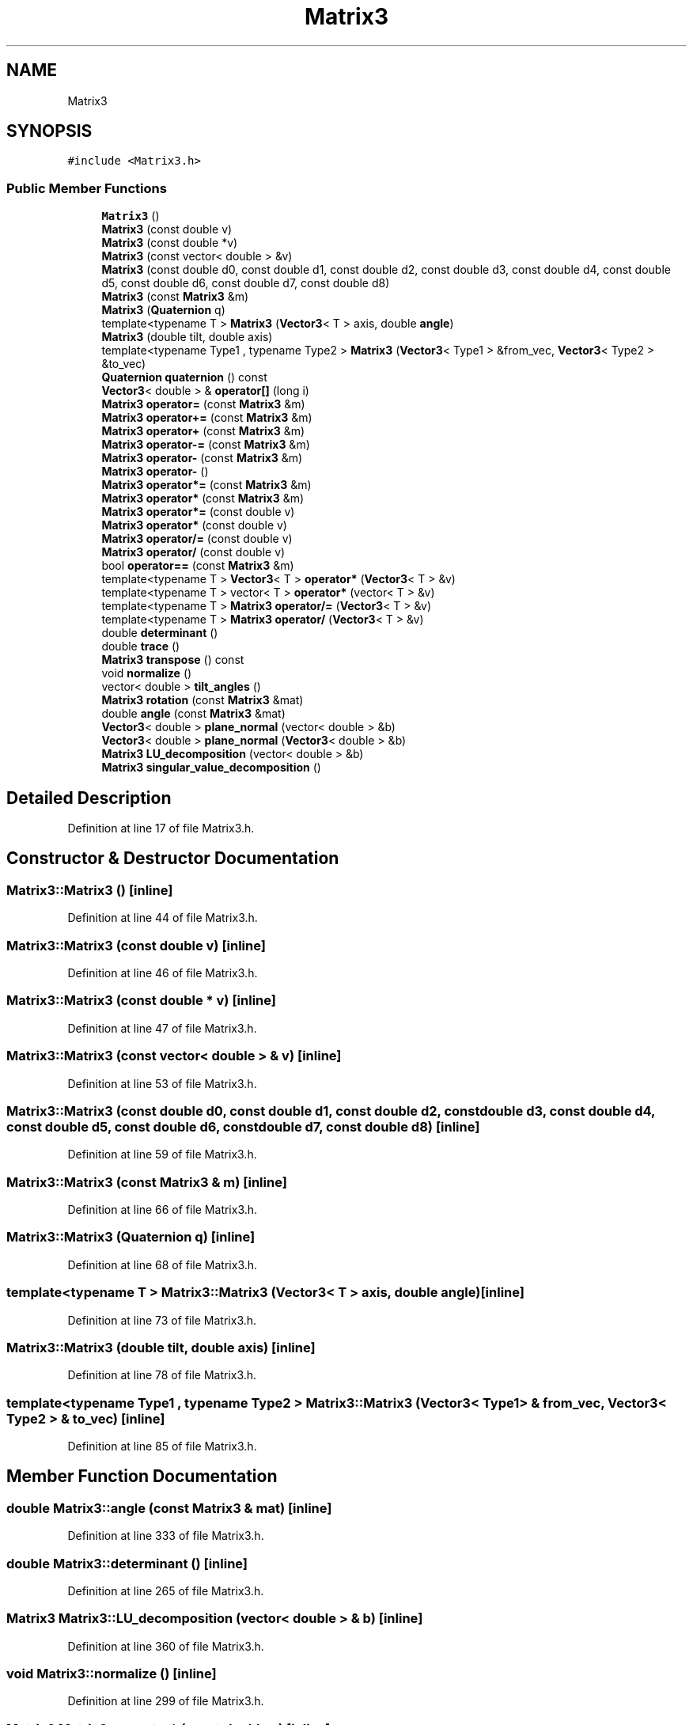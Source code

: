 .TH "Matrix3" 3 "Wed Sep 1 2021" "Version 2.1.0" "Bsoft" \" -*- nroff -*-
.ad l
.nh
.SH NAME
Matrix3
.SH SYNOPSIS
.br
.PP
.PP
\fC#include <Matrix3\&.h>\fP
.SS "Public Member Functions"

.in +1c
.ti -1c
.RI "\fBMatrix3\fP ()"
.br
.ti -1c
.RI "\fBMatrix3\fP (const double v)"
.br
.ti -1c
.RI "\fBMatrix3\fP (const double *v)"
.br
.ti -1c
.RI "\fBMatrix3\fP (const vector< double > &v)"
.br
.ti -1c
.RI "\fBMatrix3\fP (const double d0, const double d1, const double d2, const double d3, const double d4, const double d5, const double d6, const double d7, const double d8)"
.br
.ti -1c
.RI "\fBMatrix3\fP (const \fBMatrix3\fP &m)"
.br
.ti -1c
.RI "\fBMatrix3\fP (\fBQuaternion\fP q)"
.br
.ti -1c
.RI "template<typename T > \fBMatrix3\fP (\fBVector3\fP< T > axis, double \fBangle\fP)"
.br
.ti -1c
.RI "\fBMatrix3\fP (double tilt, double axis)"
.br
.ti -1c
.RI "template<typename Type1 , typename Type2 > \fBMatrix3\fP (\fBVector3\fP< Type1 > &from_vec, \fBVector3\fP< Type2 > &to_vec)"
.br
.ti -1c
.RI "\fBQuaternion\fP \fBquaternion\fP () const"
.br
.ti -1c
.RI "\fBVector3\fP< double > & \fBoperator[]\fP (long i)"
.br
.ti -1c
.RI "\fBMatrix3\fP \fBoperator=\fP (const \fBMatrix3\fP &m)"
.br
.ti -1c
.RI "\fBMatrix3\fP \fBoperator+=\fP (const \fBMatrix3\fP &m)"
.br
.ti -1c
.RI "\fBMatrix3\fP \fBoperator+\fP (const \fBMatrix3\fP &m)"
.br
.ti -1c
.RI "\fBMatrix3\fP \fBoperator\-=\fP (const \fBMatrix3\fP &m)"
.br
.ti -1c
.RI "\fBMatrix3\fP \fBoperator\-\fP (const \fBMatrix3\fP &m)"
.br
.ti -1c
.RI "\fBMatrix3\fP \fBoperator\-\fP ()"
.br
.ti -1c
.RI "\fBMatrix3\fP \fBoperator*=\fP (const \fBMatrix3\fP &m)"
.br
.ti -1c
.RI "\fBMatrix3\fP \fBoperator*\fP (const \fBMatrix3\fP &m)"
.br
.ti -1c
.RI "\fBMatrix3\fP \fBoperator*=\fP (const double v)"
.br
.ti -1c
.RI "\fBMatrix3\fP \fBoperator*\fP (const double v)"
.br
.ti -1c
.RI "\fBMatrix3\fP \fBoperator/=\fP (const double v)"
.br
.ti -1c
.RI "\fBMatrix3\fP \fBoperator/\fP (const double v)"
.br
.ti -1c
.RI "bool \fBoperator==\fP (const \fBMatrix3\fP &m)"
.br
.ti -1c
.RI "template<typename T > \fBVector3\fP< T > \fBoperator*\fP (\fBVector3\fP< T > &v)"
.br
.ti -1c
.RI "template<typename T > vector< T > \fBoperator*\fP (vector< T > &v)"
.br
.ti -1c
.RI "template<typename T > \fBMatrix3\fP \fBoperator/=\fP (\fBVector3\fP< T > &v)"
.br
.ti -1c
.RI "template<typename T > \fBMatrix3\fP \fBoperator/\fP (\fBVector3\fP< T > &v)"
.br
.ti -1c
.RI "double \fBdeterminant\fP ()"
.br
.ti -1c
.RI "double \fBtrace\fP ()"
.br
.ti -1c
.RI "\fBMatrix3\fP \fBtranspose\fP () const"
.br
.ti -1c
.RI "void \fBnormalize\fP ()"
.br
.ti -1c
.RI "vector< double > \fBtilt_angles\fP ()"
.br
.ti -1c
.RI "\fBMatrix3\fP \fBrotation\fP (const \fBMatrix3\fP &mat)"
.br
.ti -1c
.RI "double \fBangle\fP (const \fBMatrix3\fP &mat)"
.br
.ti -1c
.RI "\fBVector3\fP< double > \fBplane_normal\fP (vector< double > &b)"
.br
.ti -1c
.RI "\fBVector3\fP< double > \fBplane_normal\fP (\fBVector3\fP< double > &b)"
.br
.ti -1c
.RI "\fBMatrix3\fP \fBLU_decomposition\fP (vector< double > &b)"
.br
.ti -1c
.RI "\fBMatrix3\fP \fBsingular_value_decomposition\fP ()"
.br
.in -1c
.SH "Detailed Description"
.PP 
Definition at line 17 of file Matrix3\&.h\&.
.SH "Constructor & Destructor Documentation"
.PP 
.SS "Matrix3::Matrix3 ()\fC [inline]\fP"

.PP
Definition at line 44 of file Matrix3\&.h\&.
.SS "Matrix3::Matrix3 (const double v)\fC [inline]\fP"

.PP
Definition at line 46 of file Matrix3\&.h\&.
.SS "Matrix3::Matrix3 (const double * v)\fC [inline]\fP"

.PP
Definition at line 47 of file Matrix3\&.h\&.
.SS "Matrix3::Matrix3 (const vector< double > & v)\fC [inline]\fP"

.PP
Definition at line 53 of file Matrix3\&.h\&.
.SS "Matrix3::Matrix3 (const double d0, const double d1, const double d2, const double d3, const double d4, const double d5, const double d6, const double d7, const double d8)\fC [inline]\fP"

.PP
Definition at line 59 of file Matrix3\&.h\&.
.SS "Matrix3::Matrix3 (const \fBMatrix3\fP & m)\fC [inline]\fP"

.PP
Definition at line 66 of file Matrix3\&.h\&.
.SS "Matrix3::Matrix3 (\fBQuaternion\fP q)\fC [inline]\fP"

.PP
Definition at line 68 of file Matrix3\&.h\&.
.SS "template<typename T > Matrix3::Matrix3 (\fBVector3\fP< T > axis, double angle)\fC [inline]\fP"

.PP
Definition at line 73 of file Matrix3\&.h\&.
.SS "Matrix3::Matrix3 (double tilt, double axis)\fC [inline]\fP"

.PP
Definition at line 78 of file Matrix3\&.h\&.
.SS "template<typename Type1 , typename Type2 > Matrix3::Matrix3 (\fBVector3\fP< Type1 > & from_vec, \fBVector3\fP< Type2 > & to_vec)\fC [inline]\fP"

.PP
Definition at line 85 of file Matrix3\&.h\&.
.SH "Member Function Documentation"
.PP 
.SS "double Matrix3::angle (const \fBMatrix3\fP & mat)\fC [inline]\fP"

.PP
Definition at line 333 of file Matrix3\&.h\&.
.SS "double Matrix3::determinant ()\fC [inline]\fP"

.PP
Definition at line 265 of file Matrix3\&.h\&.
.SS "\fBMatrix3\fP Matrix3::LU_decomposition (vector< double > & b)\fC [inline]\fP"

.PP
Definition at line 360 of file Matrix3\&.h\&.
.SS "void Matrix3::normalize ()\fC [inline]\fP"

.PP
Definition at line 299 of file Matrix3\&.h\&.
.SS "\fBMatrix3\fP Matrix3::operator* (const double v)\fC [inline]\fP"

.PP
Definition at line 223 of file Matrix3\&.h\&.
.SS "\fBMatrix3\fP Matrix3::operator* (const \fBMatrix3\fP & m)\fC [inline]\fP"

.PP
Definition at line 201 of file Matrix3\&.h\&.
.SS "template<typename T > \fBVector3\fP<T> Matrix3::operator* (\fBVector3\fP< T > & v)\fC [inline]\fP"

.PP
Definition at line 243 of file Matrix3\&.h\&.
.SS "template<typename T > vector<T> Matrix3::operator* (vector< T > & v)\fC [inline]\fP"

.PP
Definition at line 249 of file Matrix3\&.h\&.
.SS "\fBMatrix3\fP Matrix3::operator*= (const double v)\fC [inline]\fP"

.PP
Definition at line 219 of file Matrix3\&.h\&.
.SS "\fBMatrix3\fP Matrix3::operator*= (const \fBMatrix3\fP & m)\fC [inline]\fP"

.PP
Definition at line 197 of file Matrix3\&.h\&.
.SS "\fBMatrix3\fP Matrix3::operator+ (const \fBMatrix3\fP & m)\fC [inline]\fP"

.PP
Definition at line 180 of file Matrix3\&.h\&.
.SS "\fBMatrix3\fP Matrix3::operator+= (const \fBMatrix3\fP & m)\fC [inline]\fP"

.PP
Definition at line 176 of file Matrix3\&.h\&.
.SS "\fBMatrix3\fP Matrix3::operator\- ()\fC [inline]\fP"

.PP
Definition at line 192 of file Matrix3\&.h\&.
.SS "\fBMatrix3\fP Matrix3::operator\- (const \fBMatrix3\fP & m)\fC [inline]\fP"

.PP
Definition at line 188 of file Matrix3\&.h\&.
.SS "\fBMatrix3\fP Matrix3::operator\-= (const \fBMatrix3\fP & m)\fC [inline]\fP"

.PP
Definition at line 184 of file Matrix3\&.h\&.
.SS "\fBMatrix3\fP Matrix3::operator/ (const double v)\fC [inline]\fP"

.PP
Definition at line 232 of file Matrix3\&.h\&.
.SS "template<typename T > \fBMatrix3\fP Matrix3::operator/ (\fBVector3\fP< T > & v)\fC [inline]\fP"

.PP
Definition at line 261 of file Matrix3\&.h\&.
.SS "\fBMatrix3\fP Matrix3::operator/= (const double v)\fC [inline]\fP"

.PP
Definition at line 228 of file Matrix3\&.h\&.
.SS "template<typename T > \fBMatrix3\fP Matrix3::operator/= (\fBVector3\fP< T > & v)\fC [inline]\fP"

.PP
Definition at line 256 of file Matrix3\&.h\&.
.SS "\fBMatrix3\fP Matrix3::operator= (const \fBMatrix3\fP & m)\fC [inline]\fP"

.PP
Definition at line 172 of file Matrix3\&.h\&.
.SS "bool Matrix3::operator== (const \fBMatrix3\fP & m)\fC [inline]\fP"

.PP
Definition at line 236 of file Matrix3\&.h\&.
.SS "\fBVector3\fP<double>& Matrix3::operator[] (long i)\fC [inline]\fP"

.PP
Definition at line 169 of file Matrix3\&.h\&.
.SS "\fBVector3\fP<double> Matrix3::plane_normal (\fBVector3\fP< double > & b)\fC [inline]\fP"

.PP
Definition at line 354 of file Matrix3\&.h\&.
.SS "\fBVector3\fP<double> Matrix3::plane_normal (vector< double > & b)\fC [inline]\fP"

.PP
Definition at line 339 of file Matrix3\&.h\&.
.SS "\fBQuaternion\fP Matrix3::quaternion () const\fC [inline]\fP"

.PP
Definition at line 129 of file Matrix3\&.h\&.
.SS "\fBMatrix3\fP Matrix3::rotation (const \fBMatrix3\fP & mat)\fC [inline]\fP"

.PP
Definition at line 327 of file Matrix3\&.h\&.
.SS "\fBMatrix3\fP Matrix3::singular_value_decomposition ()\fC [inline]\fP"

.PP
Definition at line 369 of file Matrix3\&.h\&.
.SS "vector<double> Matrix3::tilt_angles ()\fC [inline]\fP"

.PP
Definition at line 319 of file Matrix3\&.h\&.
.SS "double Matrix3::trace ()\fC [inline]\fP"

.PP
Definition at line 270 of file Matrix3\&.h\&.
.SS "\fBMatrix3\fP Matrix3::transpose () const\fC [inline]\fP"

.PP
Definition at line 273 of file Matrix3\&.h\&.

.SH "Author"
.PP 
Generated automatically by Doxygen for Bsoft from the source code\&.
